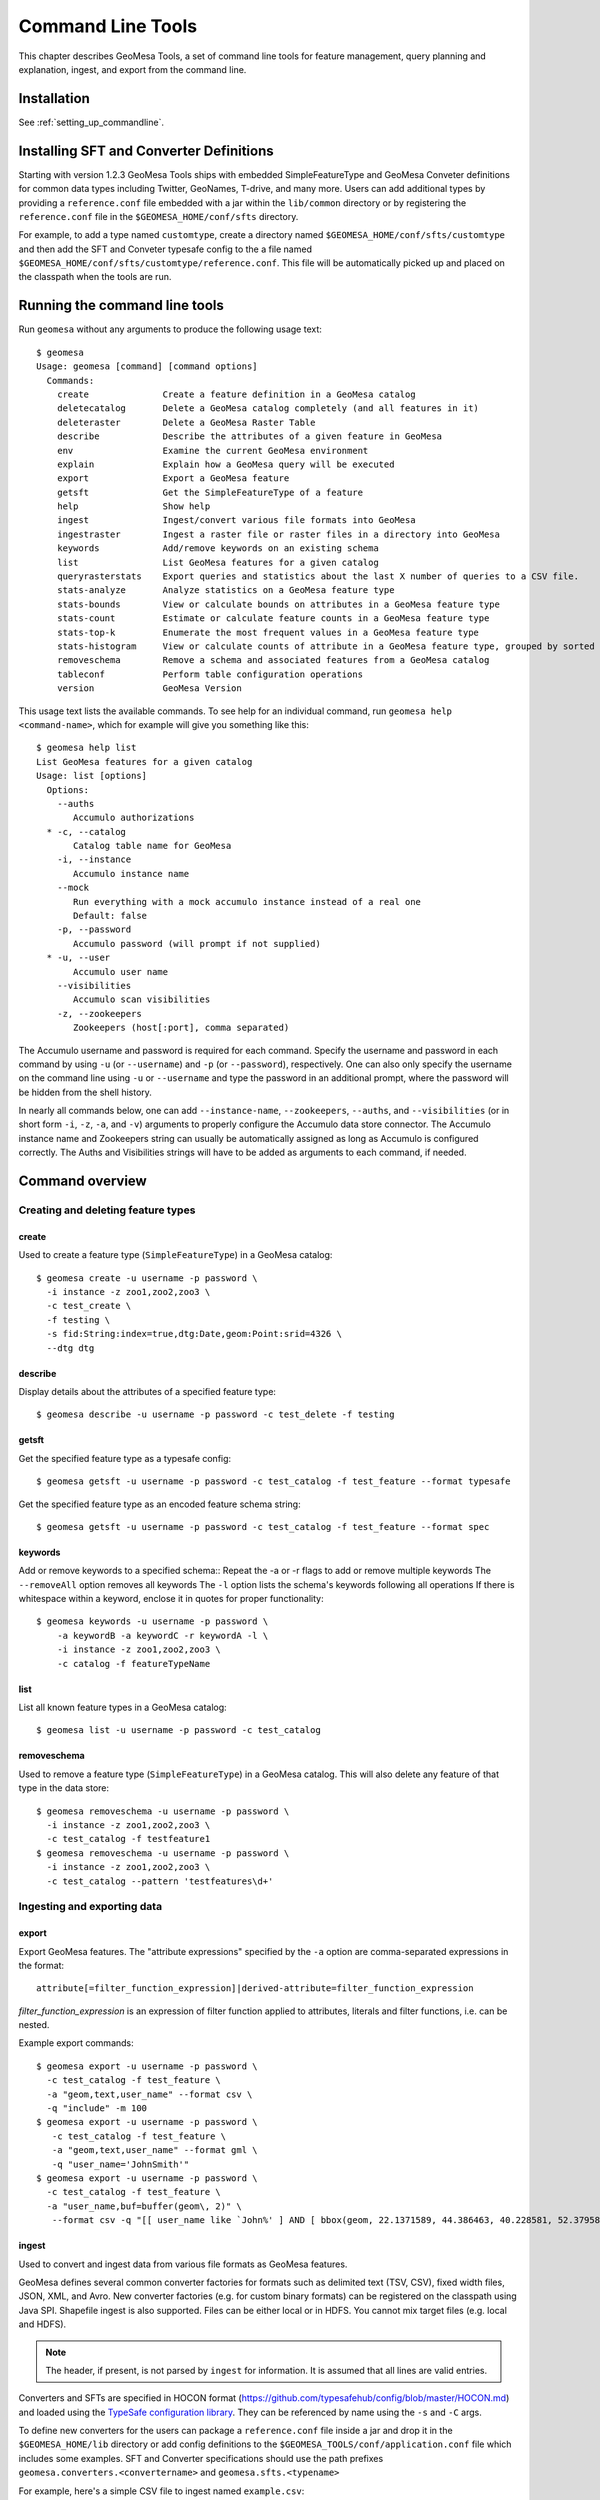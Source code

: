 Command Line Tools
==================

This chapter describes GeoMesa Tools, a set of command line tools for feature
management, query planning and explanation, ingest, and export from
the command line.

Installation
------------

See :ref:`setting_up_commandline`.

Installing SFT and Converter Definitions
----------------------------------------

Starting with version 1.2.3 GeoMesa Tools ships with embedded SimpleFeatureType and GeoMesa Conveter definitions for common data types including Twitter, GeoNames, T-drive, and many more. Users can add additional types by providing a ``reference.conf`` file embedded with a jar within the ``lib/common`` directory or by registering the ``reference.conf`` file in the ``$GEOMESA_HOME/conf/sfts`` directory. 

For example, to add a type named ``customtype``, create a directory named ``$GEOMESA_HOME/conf/sfts/customtype`` and then add the SFT and Conveter typesafe config to the a file named ``$GEOMESA_HOME/conf/sfts/customtype/reference.conf``. This file will be automatically picked up and placed on the classpath when the tools are run.

Running the command line tools
------------------------------

Run ``geomesa`` without any arguments to produce the following usage text::

    $ geomesa
    Usage: geomesa [command] [command options]
      Commands:
        create              Create a feature definition in a GeoMesa catalog
        deletecatalog       Delete a GeoMesa catalog completely (and all features in it)
        deleteraster        Delete a GeoMesa Raster Table
        describe            Describe the attributes of a given feature in GeoMesa
        env                 Examine the current GeoMesa environment
        explain             Explain how a GeoMesa query will be executed
        export              Export a GeoMesa feature
        getsft              Get the SimpleFeatureType of a feature
        help                Show help
        ingest              Ingest/convert various file formats into GeoMesa
        ingestraster        Ingest a raster file or raster files in a directory into GeoMesa
        keywords            Add/remove keywords on an existing schema
        list                List GeoMesa features for a given catalog
        queryrasterstats    Export queries and statistics about the last X number of queries to a CSV file.
        stats-analyze       Analyze statistics on a GeoMesa feature type
        stats-bounds        View or calculate bounds on attributes in a GeoMesa feature type
        stats-count         Estimate or calculate feature counts in a GeoMesa feature type
        stats-top-k         Enumerate the most frequent values in a GeoMesa feature type
        stats-histogram     View or calculate counts of attribute in a GeoMesa feature type, grouped by sorted values
        removeschema        Remove a schema and associated features from a GeoMesa catalog
        tableconf           Perform table configuration operations
        version             GeoMesa Version

This usage text lists the available commands. To see help for an individual command,
run ``geomesa help <command-name>``, which for example will give you something like this::

    $ geomesa help list
    List GeoMesa features for a given catalog
    Usage: list [options]
      Options:
        --auths
           Accumulo authorizations
      * -c, --catalog
           Catalog table name for GeoMesa
        -i, --instance
           Accumulo instance name
        --mock
           Run everything with a mock accumulo instance instead of a real one
           Default: false
        -p, --password
           Accumulo password (will prompt if not supplied)
      * -u, --user
           Accumulo user name
        --visibilities
           Accumulo scan visibilities
        -z, --zookeepers
           Zookeepers (host[:port], comma separated)

The Accumulo username and password is required for each command. Specify the
username and password in each command by using ``-u`` (or ``--username``) and ``-p`` (or
``--password``), respectively. One can also only specify the username on the
command line using ``-u`` or ``--username`` and type the password in an additional
prompt, where the password will be hidden from the shell history.

In nearly all commands below, one can add ``--instance-name``, ``--zookeepers``,
``--auths``, and ``--visibilities`` (or in short form ``-i``, ``-z``, ``-a``, and ``-v``) arguments
to properly configure the Accumulo data store connector. The Accumulo instance
name and Zookeepers string can usually be automatically assigned as long as
Accumulo is configured correctly. The Auths and Visibilities strings will have
to be added as arguments to each command, if needed.

Command overview
----------------
Creating and deleting feature types
^^^^^^^^^^^^^^^^^^^^^^^^^^^^^^^^^^^

create
~~~~~~

Used to create a feature type (``SimpleFeatureType``)  in a GeoMesa catalog::

    $ geomesa create -u username -p password \
      -i instance -z zoo1,zoo2,zoo3 \
      -c test_create \
      -f testing \
      -s fid:String:index=true,dtg:Date,geom:Point:srid=4326 \
      --dtg dtg


describe
~~~~~~~~

Display details about the attributes of a specified feature type::

    $ geomesa describe -u username -p password -c test_delete -f testing

getsft
~~~~~~

Get the specified feature type as a typesafe config::

    $ geomesa getsft -u username -p password -c test_catalog -f test_feature --format typesafe

Get the specified feature type as an encoded feature schema string::

    $ geomesa getsft -u username -p password -c test_catalog -f test_feature --format spec

keywords
~~~~~~~~

Add or remove keywords to a specified schema::
Repeat the -a or -r flags to add or remove multiple keywords
The ``--removeAll`` option removes all keywords
The ``-l`` option lists the schema's keywords following all operations
If there is whitespace within a keyword, enclose it in quotes for proper functionality::

    $ geomesa keywords -u username -p password \
        -a keywordB -a keywordC -r keywordA -l \
        -i instance -z zoo1,zoo2,zoo3 \
        -c catalog -f featureTypeName

list
~~~~

List all known feature types in a GeoMesa catalog::

    $ geomesa list -u username -p password -c test_catalog

removeschema
~~~~~~~~~~~~

Used to remove a feature type (``SimpleFeatureType``) in a GeoMesa catalog. This will also delete any feature of that type in the data store::

    $ geomesa removeschema -u username -p password \
      -i instance -z zoo1,zoo2,zoo3 \
      -c test_catalog -f testfeature1
    $ geomesa removeschema -u username -p password \
      -i instance -z zoo1,zoo2,zoo3 \
      -c test_catalog --pattern 'testfeatures\d+'

Ingesting and exporting data
^^^^^^^^^^^^^^^^^^^^^^^^^^^^

.. _export:

export
~~~~~~

Export GeoMesa features. The "attribute expressions" specified by the ``-a`` option are comma-separated expressions 
in the format::
    
    attribute[=filter_function_expression]|derived-attribute=filter_function_expression
    
`filter_function_expression` is an expression of filter function applied to attributes, literals and filter functions, i.e. can be nested.

Example export commands::

    $ geomesa export -u username -p password \
      -c test_catalog -f test_feature \
      -a "geom,text,user_name" --format csv \
      -q "include" -m 100
    $ geomesa export -u username -p password \
       -c test_catalog -f test_feature \
       -a "geom,text,user_name" --format gml \
       -q "user_name='JohnSmith'"
    $ geomesa export -u username -p password \
      -c test_catalog -f test_feature \
      -a "user_name,buf=buffer(geom\, 2)" \
       --format csv -q "[[ user_name like `John%' ] AND [ bbox(geom, 22.1371589, 44.386463, 40.228581, 52.379581, 'EPSG:4326') ]]"

.. _ingest:

ingest
~~~~~~

Used to convert and ingest data from various file formats as GeoMesa features.

GeoMesa defines several common converter factories for formats such as delimited text
(TSV, CSV), fixed width files, JSON, XML, and Avro. New converter factories (e.g. for custom binary formats) can be
registered on the classpath using Java SPI. Shapefile ingest is also supported. Files can be either local or in HDFS.
You cannot mix target files (e.g. local and HDFS).

.. note::

    The header, if present, is not parsed by ``ingest`` for information. It is assumed that all lines are valid entries.

Converters and SFTs are specified in HOCON format (https://github.com/typesafehub/config/blob/master/HOCON.md) and
loaded using the `TypeSafe configuration library <https://github.com/typesafehub/config>`__.
They can be referenced by name using the ``-s`` and ``-C`` args.

To define new converters for the users can package a ``reference.conf`` file inside a jar and drop it in the
``$GEOMESA_HOME/lib`` directory or add config definitions to the ``$GEOMESA_TOOLS/conf/application.conf`` file which
includes some examples. SFT and Converter specifications should use the path prefixes
``geomesa.converters.<convertername>`` and ``geomesa.sfts.<typename>``

For example, here's a simple CSV file to ingest named ``example.csv``::

    ID,Name,Age,LastSeen,Friends,Lat,Lon
    23623,Harry,20,2015-05-06,"Will, Mark, Suzan",-100.236523,23
    26236,Hermione,25,2015-06-07,"Edward, Bill, Harry",40.232,-53.2356
    3233,Severus,30,2015-10-23,"Tom, Riddle, Voldemort",3,-62.23

To ingest this file, a SimpleFeatureType named ``renegades`` and a converter named ``renegades-csv`` can be placed in
the ``application.conf`` file::

    # cat $GEOMESA_HOME/conf/application.conf
    geomesa {
      sfts {
        renegades = {
          attributes = [
            { name = "id",       type = "Integer",      index = false                             }
            { name = "name",     type = "String",       index = true                              }
            { name = "age",      type = "Integer",      index = false                             }
            { name = "lastseen", type = "Date",         index = true                              }
            { name = "friends",  type = "List[String]", index = true                              }
            { name = "geom",     type = "Point",        index = true, srid = 4326, default = true }
          ]
        }
      }
      converters {
        renegades-csv = {
          type   = "delimited-text"
          format = "CSV"
          options {
            skip-lines = 1 //skip the header
          }
          id-field = "toString($id)"
          fields = [
            { name = "id",       transform = "$1::int"                 }
            { name = "name",     transform = "$2::string"              }
            { name = "age",      transform = "$3::int"                 }
            { name = "lastseen", transform = "date('YYYY-MM-dd', $4)"  }
            { name = "friends",  transform = "parseList('string', $5)" }
            { name = "lon",      transform = "$6::double"              }
            { name = "lat",      transform = "$7::double"              }
            { name = "geom",     transform = "point($lon, $lat)"       }
          ]
        }
      }
    }


The SFT and Converter can be referenced by name and the following commands can ingest the file::

    $ geomesa ingest -u username -p password \
      -c geomesa_catalog -i instance \
      -s renegates -C renegades-csv example1.csv
    # use the Hadoop file system instead
    $ geomesa ingest -u username -p password \
      -c geomesa_catalog -i instance \
      -s renegades -C renegades-csv hdfs:///some/hdfs/path/to/example1.csv

SFT and Converter configs can also be provided as strings or filenames to the ``-s`` and ``-C`` arguments. The syntax is
very similar to the ``application.conf`` and ``reference.conf`` format. Config specifications must be nested using the
paths ``geomesa.converters.<convertername>`` and ``geomesa.sfts.<typename>`` as shown below::

    # A nested SFT config provided as a string or file to the -s argument specifying
    # a type named "renegades"
    #
    # cat /tmp/renegades.sft
    geomesa.sfts.renegades = {
      attributes = [
        { name = "id",       type = "Integer",      index = false                             }
        { name = "name",     type = "String",       index = true                              }
        { name = "age",      type = "Integer",      index = false                             }
        { name = "lastseen", type = "Date",         index = true                              }
        { name = "friends",  type = "List[String]", index = true                              }
        { name = "geom",     type = "Point",        index = true, srid = 4326, default = true }
      ]
    }

Similarly, converter configurations must be nested when passing them directly to the ``-C`` argument::

    # a nested converter definition
    # cat /tmp/renegades.convert
    geomesa.converters.renegades-csv = {
      type   = "delimited-text"
      format = "CSV"
      options {
        skip-lines = 0 // don't skip lines in distributed ingest
      }
      id-field = "toString($id)"
      fields = [
        { name = "id",       transform = "$1::int"                 }
        { name = "name",     transform = "$2::string"              }
        { name = "age",      transform = "$3::int"                 }
        { name = "lastseen", transform = "date('YYYY-MM-dd', $4)"  }
        { name = "friends",  transform = "parseList('string', $5)" }
        { name = "lon",      transform = "$6::double"              }
        { name = "lat",      transform = "$7::double"              }
        { name = "geom",     transform = "point($lon, $lat)"       }
      ]
    }

Using the SFT and Converter config files we can then ingest our csv file with this command::

    # ingest command
    $ geomesa ingest -u username -p password -c geomesa_catalog -i instance -s /tmp/renegades.sft -C /tmp/renegades.convert hdfs:///some/hdfs/path/to/example.csv


For more documentation on converter configuration, refer to the the ``geomesa-$VERSION/docs/README-convert.md`` file
in the binary distribution.

Shape files may also be ingested::

    $ geomesa ingest -u username -p password -c test_catalog -f shapeFileFeatureName /some/path/to/file.shp


Enabling S3 Ingest
^^^^^^^^^^^^^^^^^^

Hadoop ships with implementations of S3-based filesystems, which can be enabled in the Hadoop configuration used with
GeoMesa tools. Specifically, GeoMesa tools can perform ingests using both the second-generation (`s3n`) and
third-generation (`s3a`) filesystems. Edit the ``$HADOOP_CONF_DIR/core-site.xml`` file in your Hadoop installation,
as shown below (these instructions apply to Hadoop 2.5.0 and higher). Note that you must have the environment variable
``$HADOOP_MAPRED_HOME`` set properly in your environment. Some configurations
can substitute ``$HADOOP_PREFIX`` in the classpath values below.

.. warning::

    AWS credentials are valuable! They pay for services and control read and write protection for data. If you are
    running GeoMesa on AWS EC2 instances, it is recommended to use the ``s3a`` filesystem. With ``s3a``, you can omit the
    Access Key Id and Secret Access keys from `core-site.xml` and rely on IAM roles.

For ``s3a``:

.. code-block:: xml

    <!-- core-site.xml -->
    <property>
        <name>mapreduce.application.classpath</name>
        <value>$HADOOP_MAPRED_HOME/share/hadoop/mapreduce/*:$HADOOP_MAPRED_HOME/share/hadoop/mapreduce/lib/*:$HADOOP_MAPRED_HOME/share/hadoop/tools/lib/*</value>
        <description>The classpath specifically for Map-Reduce jobs. This override is needed so that s3 URLs work on Hadoop 2.6.0+</description>
    </property>

    <!-- OMIT these keys if running on AWS EC2; use IAM roles instead -->
    <property>
        <name>fs.s3a.access.key</name>
        <value>XXXX YOURS HERE</value>
    </property>
    <property>
        <name>fs.s3a.secret.key</name>
        <value>XXXX YOURS HERE</value>
        <description>Valuable credential - do not commit to CM</description>
    </property>

After you have enabled S3 in your Hadoop configuration you can ingest with GeoMesa tools. Note that you can still
use the Kleene star (*) with S3.:

    $ geomesa ingest -u username -p password -c geomesa_catalog -i instance -s yourspec -C convert s3a://bucket/path/file*

For ``s3n``:

.. code-block:: xml

    <!-- core-site.xml -->
    <!-- Note that you need to make sure HADOOP_MAPRED_HOME is set or some other way of getting this on the classpath -->
    <property>
        <name>mapreduce.application.classpath</name>
        <value>$HADOOP_MAPRED_HOME/share/hadoop/mapreduce/*:$HADOOP_MAPRED_HOME/share/hadoop/mapreduce/lib/*:$HADOOP_MAPRED_HOME/share/hadoop/tools/lib/*</value>
        <description>The classpath specifically for mapreduce jobs. This override is needed so that s3 URLs work on hadoop 2.6.0+</description>
    </property>
    <property>
        <name>fs.s3n.impl</name>
        <value>org.apache.hadoop.fs.s3native.NativeS3FileSystem</value>
        <description>Tell hadoop which class to use to access s3 URLs. This change became necessary in hadoop 2.6.0</description>
    </property>
    <property>
        <name>fs.s3n.awsAccessKeyId</name>
        <value>XXXX YOURS HERE</value>
    </property>
    <property>
        <name>fs.s3n.awsSecretAccessKey</name>
        <value>XXXX YOURS HERE</value>
    </property>

S3n paths are prefixed in hadoop with ``s3n://`` as shown below::

    $ geomesa ingest -u username -p password -c geomesa_catalog -i instance -s yourspec -C convert s3n://bucket/path/file s3n://bucket/path/*


Working with raster data
^^^^^^^^^^^^^^^^^^^^^^^^

deleteraster
~~~~~~~~~~~~

Delete a given GeoMesa raster table::

    $ geomesa deleteraster -u username -p password -t somerastertable -f

ingestraster
~~~~~~~~~~~~

Ingest one or multiple raster image files into Geomesa. Input files, GeoTIFF or
DTED, should be located on the local file system. 

.. note:: 

    Make sure GDAL is installed when doing chunking, which depends on the GDAL utility ``gdal_translate``.

    Input raster files are assumed to have CRS set to EPSG:4326. For non-EPSG:4326 files, they need to be converted into
    EPSG:4326 raster files before ingestion. An example of doing conversion with GDAL utility is ``gdalwarp -t_srs EPSG:4326
    input_file out_file``.

Example usage::

    $ geomesa ingestraster -u username -p password -t geomesa_raster -f /some/local/path/to/raster.tif

queryrasterstats
~~~~~~~~~~~~~~~~

Export queries and statistics about the `n` most recent raster queries to a CSV file::

    $ geomesa queryrasterstats -u username -p password -t somerastertable -n 10


Performing system administration tasks
^^^^^^^^^^^^^^^^^^^^^^^^^^^^^^^^^^^^^^

deletecatalog
~~~~~~~~~~~~~

Delete a GeoMesa catalog table completely, along with all features in it.::

    $ geomesa deletecatalog -u username -p password -i instance -z zoo1,zoo2,zoo3 -c test_catalog
 
env
~~~

Examines the current GeoMesa tools environment, and prints out simple feature types converters that 
are available on the current classpath. The available types can be used for ingestion; see the :ref:`ingest` command.

Example usage::

    $ geomesa env

explain
~~~~~~~

Explain how a given GeoMesa query will be executed::

    $ geomesa explain -u username -p password \
      -c test_catalog -f test_feature \
      -q "INTERSECTS(geom, POLYGON ((41 28, 42 28, 42 29, 41 29, 41 28)))"

stats-analyze
~~~~~~~~~~~~~

Analyze statistics for your data set. This may improve query planning.

Example usage::

    $ geomesa stats-analyze -u username -p password -c geomesa.data -f twitter
      Running stat analysis for feature type twitter...
      Stats analyzed:
        Total features: 8852601
        Bounds for geom: [ -171.75, -45.5903996, 157.7302, 89.99997102 ] cardinality: 2119237
        Bounds for dtg: [ '2016-02-01T00:09:12.000Z' to '2016-03-01T00:21:02.000Z' ] cardinality: 2161132
        Bounds for user_id: [ '100000215' to '99999502' ] cardinality: 861283
      Use 'stats-histogram' or 'stats-count' commands for more details

stats-bounds
~~~~~~~~~~~~

Displays the bounds of your data for different attributes. You can use pre-calculated stats for a quick
estimation, or get the definitive result by querying the data set using the '--no-cache' flag.

Example usage::

    $ geomesa stats-bounds -u username -p password -i instance -z zoo1,zoo2,zoo3 \
        -c geomesa.data -f twitter
      user_id [ 100000215 to 99999502 ] cardinality: 861283
      user_name [ unavailable ]
      text [ unavailable ]
      dtg [ 2016-02-01T00:09:12.000Z to 2016-03-01T00:21:02.000Z ] cardinality: 2161132
      geom [ -171.75, -45.5903996, 157.7302, 89.99997102 ] cardinality: 2119237

    $ geomesa stats-bounds -u username -p password -i instance -z zoo1,zoo2,zoo3 \
        -c geomesa.data -f twitter --no-cache \
        -q 'BBOX(geom,-70,45,-60,55) AND dtg DURING 2016-02-02T00:00:00.000Z/2016-02-03T00:00:00.000Z'
      Running stat query...
        user_id [ 1011811424 to 99124417 ] cardinality: 115
        user_name [ bar_user to foo_user ] cardinality: 113
        text [ bar to foo ] cardinality: 180
        dtg [ 2016-02-02T00:01:07.000Z to 2016-02-02T23:59:41.000Z ] cardinality: 178
        geom [ -69.87212338, 45.01259299, -60.08925, 53.8868369 ] cardinality: 155

stats-count
~~~~~~~~~~~

Counts the features in your data set. You can count total features, or features that match a CQL filter.
You can use pre-calculated stats for a quick estimation, or get the definitive result by querying the
data set using the '--no-cache' flag.

Example usage::

    $ geomesa stats-count -u username -p password -i instance -z zoo1,zoo2,zoo3 \
        -c geomesa.data -f twitter
      Estimated count: 8852601

    $ geomesa stats-count -u username -p password -i instance -z zoo1,zoo2,zoo3 \
        -c geomesa.data -f twitter \
        -q 'BBOX(geom,-70,45,-60,55) AND dtg DURING 2016-02-02T00:00:00.000Z/2016-02-03T00:00:00.000Z'
      Estimated count: 2681

    $ geomesa stats-count -u username -p password -i instance -z zoo1,zoo2,zoo3 \
        -c geomesa.data -f twitter --no-cache \
        -q 'BBOX(geom,-70,45,-60,55) AND dtg DURING 2016-02-02T00:00:00.000Z/2016-02-03T00:00:00.000Z'
      Running stat query...
      Count: 182


stats-top-k
~~~~~~~~~~~

Enumerates the values for attributes in your data set. You can enumerate all values for all features,
or only values for features that match a CQL filter.

Example usage::

    $ geomesa stats-top-k -u username -p password -i instance -z zoo1,zoo2,zoo3 \
        -c geomesa.data -f twitter -a user_id -k 10
      Top values for 'user_id':
        3144822634 (26681)
        388009236 (20553)
        497145453 (19858)
        563319506 (15848)
        2841269945 (15763)
        2924224280 (15731)
        141302910 (15240)
        2587789764 (14811)
        56266341 (14487)
        889599440 (14330)

stats-histogram
~~~~~~~~~~~~~~~

Counts the features in your data set, grouped into sorted bins. You may specify the number of bins to group
attribute into. You can count total features, or features that match a CQL filter. You can use
pre-calculated stats for a quick estimation, or get the definitive result by querying the
data set using the '--no-cache' flag.

If you query a histogram for a geometry attribute, the result will be displayed in an ASCII heatmap.

Example usage::

    $ geomesa stats-histogram -u username -p password -i instance -z zoo1,zoo2,zoo3 \
        -c geomesa.data -f twitter -a dtg --bins 10
      Binned histogram for 'dtg':
        [ 2016-02-01T00:09:12.000Z to 2016-02-03T21:46:23.000Z ] 798968
        [ 2016-02-03T21:46:23.000Z to 2016-02-06T19:23:34.000Z ] 868019
        [ 2016-02-06T19:23:34.000Z to 2016-02-09T17:00:45.000Z ] 861720
        [ 2016-02-09T17:00:45.000Z to 2016-02-12T14:37:56.000Z ] 833473
        [ 2016-02-12T14:37:56.000Z to 2016-02-15T12:15:07.000Z ] 990292
        [ 2016-02-15T12:15:07.000Z to 2016-02-18T09:52:18.000Z ] 842434
        [ 2016-02-18T09:52:18.000Z to 2016-02-21T07:29:29.000Z ] 968936
        [ 2016-02-21T07:29:29.000Z to 2016-02-24T05:06:40.000Z ] 862808
        [ 2016-02-24T05:06:40.000Z to 2016-02-27T02:43:51.000Z ] 869208
        [ 2016-02-27T02:43:51.000Z to 2016-03-01T00:21:02.000Z ] 956743

    $ geomesa stats-histogram -u username -p password -i instance -z zoo1,zoo2,zoo3 \
        -c geomesa.data -f twitter -a dtg --bins 10 --no-cache
      Running stat query...
      Binned histogram for 'dtg':
        [ 2016-02-01T00:09:12.000Z to 2016-02-03T21:46:23.000Z ] 805620
        [ 2016-02-03T21:46:23.000Z to 2016-02-06T19:23:34.000Z ] 869361
        [ 2016-02-06T19:23:34.000Z to 2016-02-09T17:00:45.000Z ] 859868
        [ 2016-02-09T17:00:45.000Z to 2016-02-12T14:37:56.000Z ] 832458
        [ 2016-02-12T14:37:56.000Z to 2016-02-15T12:15:07.000Z ] 986829
        [ 2016-02-15T12:15:07.000Z to 2016-02-18T09:52:18.000Z ] 841580
        [ 2016-02-18T09:52:18.000Z to 2016-02-21T07:29:29.000Z ] 970460
        [ 2016-02-21T07:29:29.000Z to 2016-02-24T05:06:40.000Z ] 863484
        [ 2016-02-24T05:06:40.000Z to 2016-02-27T02:43:51.000Z ] 871742
        [ 2016-02-27T02:43:51.000Z to 2016-03-01T00:21:02.000Z ] 951199

tableconf
~~~~~~~~~

Perform various table configuration tasks. There are three sub-arguments:

 * **list** - List the configuration options for a GeoMesa table
 * **describe** - Describe a given configuration option for a table
 * **update** - Update a given configuration option for a table

Example commands::

    $ geomesa tableconf list -u username -p password \
      -c test_catalog -f test_feature -t st_idx
    $ geomesa tableconf describe -u username -p password \
      -c test_catalog -f test_feature -t attr_idx \
      --param table.bloom.enabled
    $ geomesa tableconf update -u username -p password \
      -c test_catalog -f test_feature -t records \
      --param table.bloom.enabled -n true

version
~~~~~~~

Prints out the version, git branch, and commit ID that the tools were built with::

    $ geomesa version


Kafka command line tools
------------------------

Run ``geomesa-kafka`` without any arguments to produce the following usage text::

    $ geomesa-kafka
      Usage: geomesa-kafka [command] [command options]
        Commands:
          create          Create a feature definition in GeoMesa
          describe        Describe the attributes of a given feature in GeoMesa
          help            Show help
          list            List GeoMesa features for a given zkPath
          listen          Listen to a GeoMesa Kafka topic
          removeschema    Remove a schema and associated features from GeoMesa
          version         GeoMesa Version

This usage text lists the available commands. To see help for an individual command,
run ``geomesa-kafka help <command-name>``, which for example will give you something like this::

    $ geomesa-kafka help list
      List GeoMesa features for a given zkPath
      Usage: list [options]
        Options:
        * -b, --brokers
             Brokers (host:port, comma separated)
          -p, --zkpath
             Zookeeper path where feature schemas are saved
        * -z, --zookeepers
             Zookeepers (host[:port], comma separated)

Command overview
^^^^^^^^^^^^^^^^

create
~~~~~~

Used to create a feature type (``SimpleFeatureType``) at the specified zkpath::

    $ geomesa-kafka create -f testfeature \
      -z zoo1,zoo2,zoo3 \
      -b broker1:9092,broker2:9092 \
      -s fid:String:index=true,dtg:Date,geom:Point:srid=4326 \
      -p /geomesa/ds/kafka

describe
~~~~~~~~

Display details about the attributes of a specified feature type::

    $ geomesa-kafka describe -f testfeature -z zoo1,zoo2,zoo3 -b broker1:9092,broker2:9092 -p /geomesa/ds/kafka

list
~~~~

List all known feature types in Kafka::

    $ geomesa-kafka list -z zoo1,zoo2,zoo3 -b broker1:9092,broker2:9092

If no ``--zkpath`` parameter is specified, the ``list`` command will search all of zookeeper for potential feature types.

listen
~~~~~~

Logs out the messages written to a topic corresponding to the feature type passed in.

    $ geomesa-kafka listen -f testfeature \
      -z zoo1,zoo2,zoo3 \
      -b broker1:9092,broker2:9092 \
      -p /geomesa/ds/kafka \
      --from-beginning

removeschema
~~~~~~~~~~~~

Used to remove a feature type (``SimpleFeatureType``) in a GeoMesa catalog. This will also delete any feature of that type in the data store::

    $ geomesa-kafka removeschema -f testfeature \
      -z zoo1,zoo2,zoo3 \
      -b broker1:9092,broker2:9092 \
      -p /geomesa/ds/kafka
    $ geomesa-kafka removeschema --pattern 'testfeature\d+' \
      -z zoo1,zoo2,zoo3 \
      -b broker1:9092,broker2:9092 \
      -p /geomesa/ds/kafka

version
~~~~~~~

Prints out the version, git branch, and commit ID that the tools were built with::

    $ geomesa version
